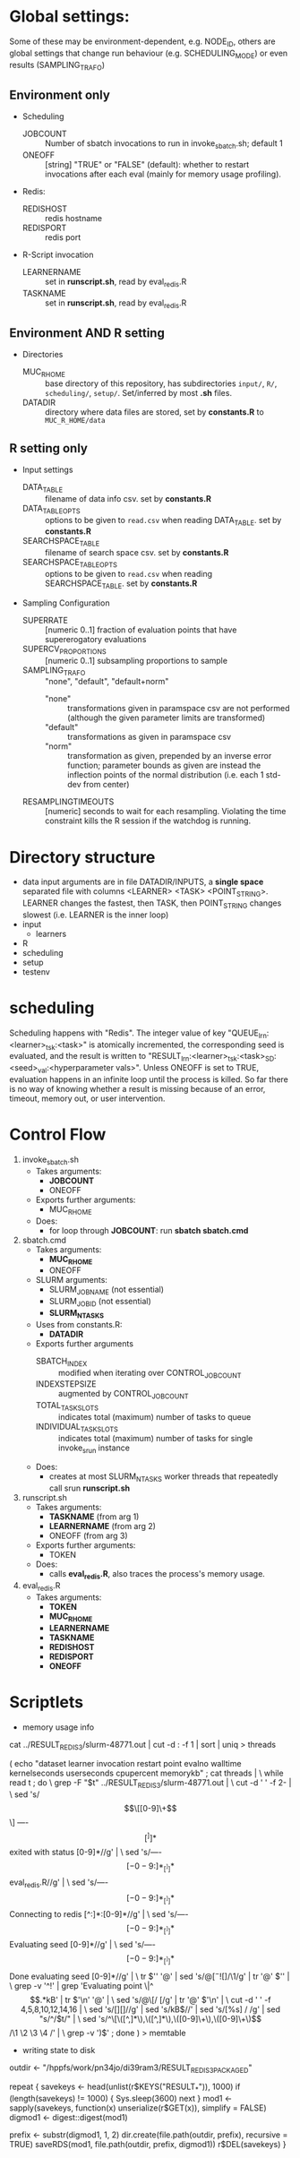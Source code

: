 
* Global settings:
Some of these may be environment-dependent, e.g. NODE_ID, others are global settings that change run behaviour (e.g. SCHEDULING_MODE) or even results (SAMPLING_TRAFO)
** Environment only
- Scheduling
  - JOBCOUNT :: Number of sbatch invocations to run in invoke_sbatch.sh; default 1
  - ONEOFF :: [string] "TRUE" or "FALSE" (default): whether to restart invocations after each eval (mainly for memory usage profiling).
- Redis:
  - REDISHOST :: redis hostname
  - REDISPORT :: redis port
- R-Script invocation
  - LEARNERNAME :: set in *runscript.sh*, read by eval_redis.R
  - TASKNAME :: set in *runscript.sh*, read by eval_redis.R
** Environment AND R setting
- Directories
  - MUC_R_HOME :: base directory of this repository, has subdirectories =input/=, =R/=, =scheduling/=, =setup/=. Set/inferred by most *.sh* files.
  - DATADIR :: directory where data files are stored, set by *constants.R* to =MUC_R_HOME/data=
** R setting only
- Input settings
  - DATA_TABLE :: filename of data info csv. set by *constants.R*
  - DATA_TABLE_OPTS :: options to be given to =read.csv= when reading DATA_TABLE. set by *constants.R*
  - SEARCHSPACE_TABLE :: filename of search space csv. set by *constants.R*
  - SEARCHSPACE_TABLE_OPTS :: options to be given to =read.csv= when reading SEARCHSPACE_TABLE. set by *constants.R*
- Sampling Configuration
  - SUPERRATE :: [numeric 0..1] fraction of evaluation points that have supererogatory evaluations
  - SUPERCV_PROPORTIONS :: [numeric 0..1] subsampling proportions to sample
  - SAMPLING_TRAFO :: "none", "default", "default+norm"
    - "none" :: transformations given in paramspace csv are not performed (although the given parameter limits are transformed)
    - "default" :: transformations as given in paramspace csv
    - "norm" :: transformation as given, prepended by an inverse error function; parameter bounds as given are instead the inflection points of the normal distribution (i.e. each 1 std-dev from center)
  - RESAMPLINGTIMEOUTS :: [numeric] seconds to wait for each resampling. Violating the time constraint kills the R session if the watchdog is running.
* Directory structure
- data
  input arguments are in file DATADIR/INPUTS, a *single space* separated file with columns <LEARNER> <TASK> <POINT_STRING>. LEARNER changes the fastest, then TASK, then POINT_STRING changes slowest (i.e. LEARNER is the inner loop)
- input
  - learners
- R
- scheduling
- setup
- testenv
* scheduling
Scheduling happens with "Redis". The integer value of key "QUEUE_lrn:<learner>_tsk:<task>" is atomically incremented, the corresponding seed is evaluated, and the result is written to "RESULT_lrn:<learner>_tsk:<task>_SD:<seed>_val:<hyperparameter vals>". Unless ONEOFF is set to TRUE, evaluation happens in an infinite loop until the process is killed. So far there is no way of knowing whether a result is missing because of an error, timeout, memory out, or user intervention.
* Control Flow
1. invoke_sbatch.sh
   - Takes arguments:
     - *JOBCOUNT*
     - ONEOFF
   - Exports further arguments:
     - MUC_R_HOME
   - Does:
     - for loop through *JOBCOUNT*: run *sbatch sbatch.cmd*
2. sbatch.cmd
   - Takes arguments:
     - *MUC_R_HOME*
     - ONEOFF
   - SLURM arguments:
     - SLURM_JOB_NAME (not essential)
     - SLURM_JOB_ID (not essential)
     - *SLURM_NTASKS*
   - Uses from constants.R:
     - *DATADIR*
   - Exports further arguments
     - SBATCH_INDEX :: modified when iterating over CONTROL_JOB_COUNT
     - INDEXSTEPSIZE :: augmented by CONTROL_JOB_COUNT
     - TOTAL_TASK_SLOTS :: indicates total (maximum) number of tasks to queue
     - INDIVIDUAL_TASK_SLOTS :: indicates total (maximum) number of tasks for single invoke_srun instance
   - Does:
     - creates at most SLURM_NTASKS worker threads that repeatedly call srun *runscript.sh*
3. runscript.sh
   - Takes arguments:
     - *TASKNAME* (from arg 1)
     - *LEARNERNAME* (from arg 2)
     - ONEOFF (from arg 3)
   - Exports further arguments:
     - TOKEN
   - Does:
     - calls *eval_redis.R*, also traces the process's memory usage.
4. eval_redis.R
   - Takes arguments:
     - *TOKEN*
     - *MUC_R_HOME*
     - *LEARNERNAME*
     - *TASKNAME*
     - *REDISHOST*
     - *REDISPORT*
     - *ONEOFF*
* Scriptlets


- memory usage info

cat ../RESULT_REDIS_3/slurm-48771.out | cut -d : -f 1 | sort | uniq > threads

( echo "dataset learner invocation restart point evalno walltime kernelseconds userseconds cpupercent memorykb" ;
  cat threads | \
  while read t ; do \
    grep -F "$t" ../RESULT_REDIS_3/slurm-48771.out | \
      cut -d ' ' -f 2- | \
        sed 's/\[\[[0-9]\+\]\] ----\[[^]]*\]  exited with status [0-9]*//g' | \
        sed 's/----\[[-0-9:]*_[^]]*\] eval_redis.R//g' | \
        sed 's/----\[[-0-9:]*_[^]]*\] Connecting to redis [^:]*:[0-9]*//g' | \
	sed 's/----\[[-0-9:]*_[^]]*\] Evaluating seed [0-9]*//g' | \	
	sed 's/----\[[-0-9:]*_[^]]*\] Done evaluating seed [0-9]*//g' | \
      tr $'\n' '@' | sed 's/@\([^-![]\)/\1/g' | tr '@' $'\n' | \
      grep -v '^!' | grep 'Evaluating point \|^\[.*kB' | tr $'\n' '@' | \
      sed 's/@\[/ [/g' | tr '@' $'\n' | \
      cut -d ' ' -f 4,5,8,10,12,14,16 | \
      sed 's/[][]//g' | sed 's/kB$//' | sed 's/[%s] / /g' | sed "s/^/$t/" | \
      sed 's/^\[\([^,]*\),\([^,]*\),\([0-9]\+\),\([0-9]\+\)\]/\1 \2 \3 \4 /' | \
      grep -v ')$' ; done
) > memtable

- writing state to disk


outdir <- "/hppfs/work/pn34jo/di39ram3/RESULT_REDIS_3_PACKAGED"


repeat {
  savekeys <- head(unlist(r$KEYS("RESULT_*")), 1000)
  if (length(savekeys) != 1000) {
    Sys.sleep(3600)
    next
  }
  mod1 <- sapply(savekeys, function(x) unserialize(r$GET(x)), simplify = FALSE)
  digmod1 <- digest::digest(mod1)
#  mod2 <- sapply(savekeys, function(x) unserialize(r$GET(x)), simplify = FALSE)  
#  digmod2 <- digest::digest(mod2)
#  stopifnot(digmod1 == digmod2)
  prefix <- substr(digmod1, 1, 2)
  dir.create(file.path(outdir, prefix), recursive = TRUE)
  saveRDS(mod1, file.path(outdir, prefix, digmod1))
  r$DEL(savekeys)
}
